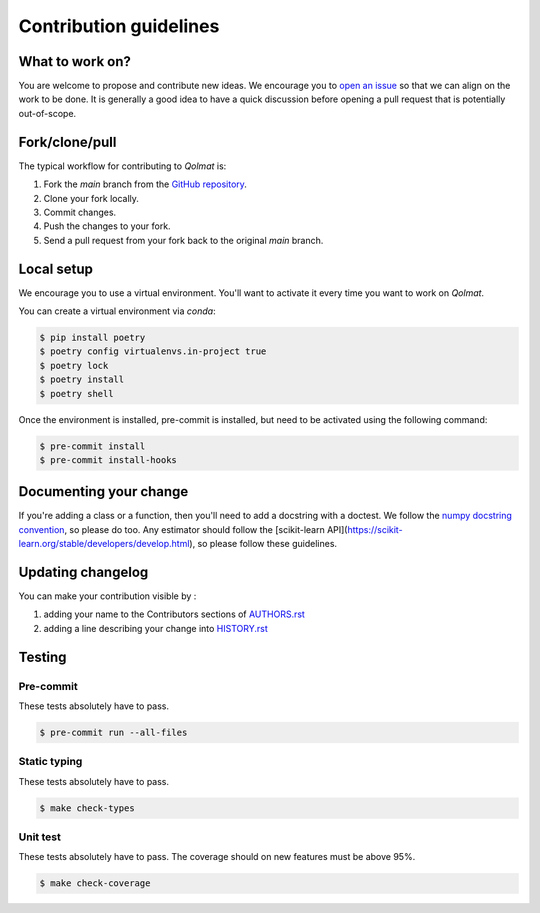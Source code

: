 =======================
Contribution guidelines
=======================

What to work on?
----------------

You are welcome to propose and contribute new ideas.
We encourage you to `open an issue <https://github.com/quantmetry/qolmat/issues>`_ so that we can align on the work to be done.
It is generally a good idea to have a quick discussion before opening a pull request that is potentially out-of-scope.

Fork/clone/pull
---------------

The typical workflow for contributing to `Qolmat` is:

1. Fork the `main` branch from the `GitHub repository <https://github.com/quantmetry/qolmat>`_.
2. Clone your fork locally.
3. Commit changes.
4. Push the changes to your fork.
5. Send a pull request from your fork back to the original `main` branch.

Local setup
-----------

We encourage you to use a virtual environment. You'll want to activate it every time you want to work on `Qolmat`.

You can create a virtual environment via `conda`:

.. code:: sh

    $ pip install poetry
    $ poetry config virtualenvs.in-project true
    $ poetry lock
    $ poetry install
    $ poetry shell

Once the environment is installed, pre-commit is installed, but need to be activated using the following command:

.. code:: sh

    $ pre-commit install
    $ pre-commit install-hooks

Documenting your change
-----------------------

If you're adding a class or a function, then you'll need to add a docstring with a doctest. We follow the `numpy docstring convention <https://sphinxcontrib-napoleon.readthedocs.io/en/latest/example_numpy.html>`_, so please do too.
Any estimator should follow the [scikit-learn API](https://scikit-learn.org/stable/developers/develop.html), so please follow these guidelines.

Updating changelog
------------------

You can make your contribution visible by :

1. adding your name to the Contributors sections of `AUTHORS.rst <https://github.com/quantmetry/qolmat/blob/main/AUTHORS.rst>`_
2. adding a line describing your change into `HISTORY.rst <https://github.com/quantmetry/qolmat/blob/main/HISTORY.rst>`_

Testing
-------

Pre-commit
^^^^^^^^^^

These tests absolutely have to pass.

.. code:: sh

    $ pre-commit run --all-files

Static typing
^^^^^^^^^^^^^

These tests absolutely have to pass.

.. code:: sh

    $ make check-types

Unit test
^^^^^^^^^

These tests absolutely have to pass.
The coverage should on new features must be above 95%.

.. code:: sh

    $ make check-coverage
